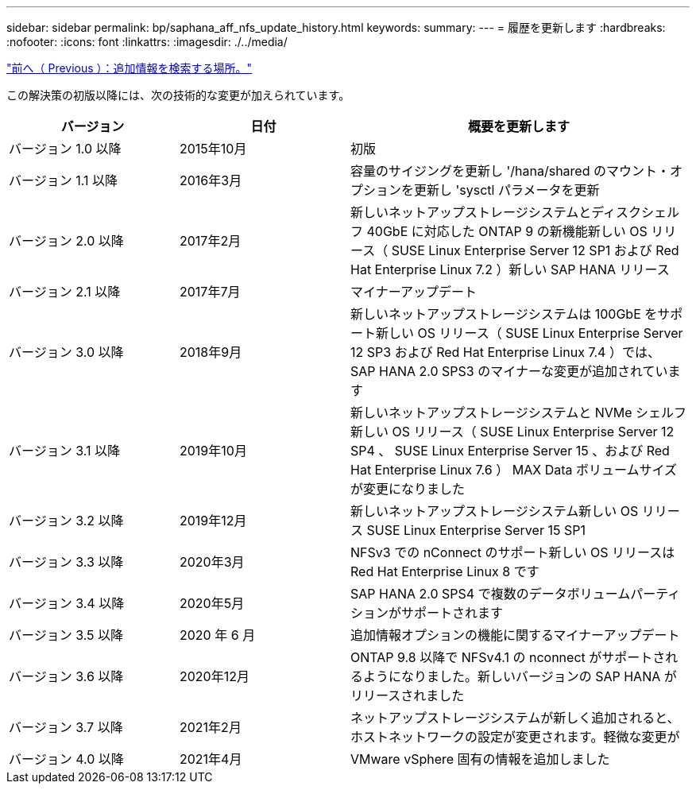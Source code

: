 ---
sidebar: sidebar 
permalink: bp/saphana_aff_nfs_update_history.html 
keywords:  
summary:  
---
= 履歴を更新します
:hardbreaks:
:nofooter: 
:icons: font
:linkattrs: 
:imagesdir: ./../media/


link:saphana_aff_nfs_where_to_find_additional_information.html["前へ（ Previous ）：追加情報を検索する場所。"]

この解決策の初版以降には、次の技術的な変更が加えられています。

[cols="25,25,50"]
|===
| バージョン | 日付 | 概要を更新します 


| バージョン 1.0 以降 | 2015年10月 | 初版 


| バージョン 1.1 以降 | 2016年3月 | 容量のサイジングを更新し '/hana/shared のマウント・オプションを更新し 'sysctl パラメータを更新 


| バージョン 2.0 以降 | 2017年2月 | 新しいネットアップストレージシステムとディスクシェルフ 40GbE に対応した ONTAP 9 の新機能新しい OS リリース（ SUSE Linux Enterprise Server 12 SP1 および Red Hat Enterprise Linux 7.2 ）新しい SAP HANA リリース 


| バージョン 2.1 以降 | 2017年7月 | マイナーアップデート 


| バージョン 3.0 以降 | 2018年9月 | 新しいネットアップストレージシステムは 100GbE をサポート新しい OS リリース（ SUSE Linux Enterprise Server 12 SP3 および Red Hat Enterprise Linux 7.4 ）では、 SAP HANA 2.0 SPS3 のマイナーな変更が追加されています 


| バージョン 3.1 以降 | 2019年10月 | 新しいネットアップストレージシステムと NVMe シェルフ新しい OS リリース（ SUSE Linux Enterprise Server 12 SP4 、 SUSE Linux Enterprise Server 15 、および Red Hat Enterprise Linux 7.6 ） MAX Data ボリュームサイズが変更になりました 


| バージョン 3.2 以降 | 2019年12月 | 新しいネットアップストレージシステム新しい OS リリース SUSE Linux Enterprise Server 15 SP1 


| バージョン 3.3 以降 | 2020年3月 | NFSv3 での nConnect のサポート新しい OS リリースは Red Hat Enterprise Linux 8 です 


| バージョン 3.4 以降 | 2020年5月 | SAP HANA 2.0 SPS4 で複数のデータボリュームパーティションがサポートされます 


| バージョン 3.5 以降 | 2020 年 6 月 | 追加情報オプションの機能に関するマイナーアップデート 


| バージョン 3.6 以降 | 2020年12月 | ONTAP 9.8 以降で NFSv4.1 の nconnect がサポートされるようになりました。新しいバージョンの SAP HANA がリリースされました 


| バージョン 3.7 以降 | 2021年2月 | ネットアップストレージシステムが新しく追加されると、ホストネットワークの設定が変更されます。軽微な変更が 


| バージョン 4.0 以降 | 2021年4月 | VMware vSphere 固有の情報を追加しました 
|===